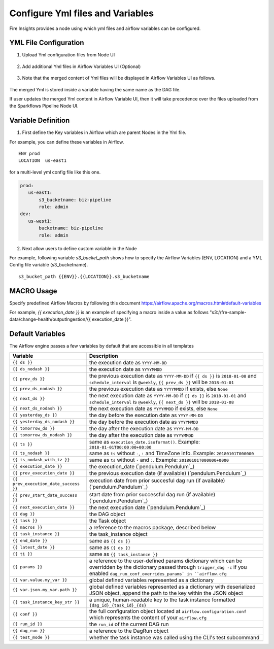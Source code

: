 Configure Yml files and Variables
==================================


Fire Insights provides a node using which yml files and airflow variables can be configured.

YML File Configuration
----------------------

1. Upload Yml configuration files from Node UI

.. figure:: ../../_assets/user-guide/pipeline/pipeline_upload_config_files.PNG
   :alt: Upload Yml Config files in Node
   :width: 30%

2. Add additional Yml files in Airflow Variables UI (Optional)

.. figure:: ../../_assets/user-guide/pipeline/pipeline_define_config_yml_in_airflow.PNG
   :alt: Specify Yml Content in Airflow Variable UI
   :width: 30%

3. Note that the merged content of Yml files will be displayed in Airflow Variables UI as follows.

.. figure:: ../../_assets/user-guide/pipeline/pipeline_merged_yml_in_airflow.PNG
   :alt: Update Merged Yml Content in Airflow Variable UI
   :width: 30%

The merged Yml is stored inside a variable having the same name as the DAG file.

If user updates the merged Yml content in Airflow Variable UI, then it will take precedence over the files uploaded from the Sparkflows Pipeline Node UI.

Variable Definition
-----------------------

1. First define the Key variables in Airflow which are parent Nodes in the Yml file.

For example, you can define these variables in Airflow.
::
    ENV prod
    LOCATION  us-east1

for a multi-level yml config file like this one.

.. code-block:: bash

    prod:
       us-east1:
           s3_bucketname: biz-pipeline
           role: admin
    dev:
       us-west1:
           bucketname: biz-pipeline
           role: admin
 
.. figure:: ../../_assets/user-guide/pipeline/pipeline_define_config_yml_in_airflow.PNG
   :alt: Specify Variables in Airflow
   :width: 30%

2. Next allow users to define custom variable in the Node

For example, following variable `s3_bucket_path` shows how to specify the Airflow Variables (ENV, LOCATION)
and a YML Config file variable (s3_bucketname).
::
    s3_bucket_path {{ENV}}.{{LOCATION}}.s3_bucketname


.. figure:: ../../_assets/user-guide/pipeline/pipeline_define_node_variable.PNG
   :alt: Specify Variables in Airflow
   :width: 30%

MACRO Usage
-------------------

Specify predefined Airflow Macros by following this document https://airflow.apache.org/macros.html#default-variables

For example, `{{ execution_date }}` is an example of specifying a macro inside a value as follows "s3://fre-sample-data/change-health/outputIngestion/{{ execution_date }}".

Default Variables
-----------------
The Airflow engine passes a few variables by default that are accessible
in all templates

=====================================   ====================================
Variable                                Description
=====================================   ====================================
``{{ ds }}``                            the execution date as ``YYYY-MM-DD``
``{{ ds_nodash }}``                     the execution date as ``YYYYMMDD``
``{{ prev_ds }}``                       the previous execution date as ``YYYY-MM-DD``
                                        if ``{{ ds }}`` is ``2018-01-08`` and ``schedule_interval`` is ``@weekly``,
                                        ``{{ prev_ds }}`` will be ``2018-01-01``
``{{ prev_ds_nodash }}``                the previous execution date as ``YYYYMMDD`` if exists, else ``None``
``{{ next_ds }}``                       the next execution date as ``YYYY-MM-DD``
                                        if ``{{ ds }}`` is ``2018-01-01`` and ``schedule_interval`` is ``@weekly``,
                                        ``{{ next_ds }}`` will be ``2018-01-08``
``{{ next_ds_nodash }}``                the next execution date as ``YYYYMMDD`` if exists, else ``None``
``{{ yesterday_ds }}``                  the day before the execution date as ``YYYY-MM-DD``
``{{ yesterday_ds_nodash }}``           the day before the execution date as ``YYYYMMDD``
``{{ tomorrow_ds }}``                   the day after the execution date as ``YYYY-MM-DD``
``{{ tomorrow_ds_nodash }}``            the day after the execution date as ``YYYYMMDD``
``{{ ts }}``                            same as ``execution_date.isoformat()``. Example: ``2018-01-01T00:00:00+00:00``
``{{ ts_nodash }}``                     same as ``ts`` without ``-``, ``:`` and TimeZone info. Example: ``20180101T000000``
``{{ ts_nodash_with_tz }}``             same as ``ts`` without ``-`` and ``:``. Example: ``20180101T000000+0000``
``{{ execution_date }}``                the execution_date (`pendulum.Pendulum`_)
``{{ prev_execution_date }}``           the previous execution date (if available) (`pendulum.Pendulum`_)
``{{ prev_execution_date_success }}``   execution date from prior succesful dag run (if available) (`pendulum.Pendulum`_)
``{{ prev_start_date_success }}``       start date from prior successful dag run (if available) (`pendulum.Pendulum`_)
``{{ next_execution_date }}``           the next execution date (`pendulum.Pendulum`_)
``{{ dag }}``                           the DAG object
``{{ task }}``                          the Task object
``{{ macros }}``                        a reference to the macros package, described below
``{{ task_instance }}``                 the task_instance object
``{{ end_date }}``                      same as ``{{ ds }}``
``{{ latest_date }}``                   same as ``{{ ds }}``
``{{ ti }}``                            same as ``{{ task_instance }}``
``{{ params }}``                        a reference to the user-defined params dictionary which can be overridden by
                                        the dictionary passed through ``trigger_dag -c`` if you enabled
                                        ``dag_run_conf_overrides_params` in ``airflow.cfg``
``{{ var.value.my_var }}``              global defined variables represented as a dictionary
``{{ var.json.my_var.path }}``          global defined variables represented as a dictionary
                                        with deserialized JSON object, append the path to the
                                        key within the JSON object
``{{ task_instance_key_str }}``         a unique, human-readable key to the task instance
                                        formatted ``{dag_id}_{task_id}_{ds}``
``{{ conf }}``                          the full configuration object located at
                                        ``airflow.configuration.conf`` which
                                        represents the content of your
                                        ``airflow.cfg``
``{{ run_id }}``                        the ``run_id`` of the current DAG run
``{{ dag_run }}``                       a reference to the DagRun object
``{{ test_mode }}``                     whether the task instance was called using
                                        the CLI's test subcommand
=====================================   ====================================
